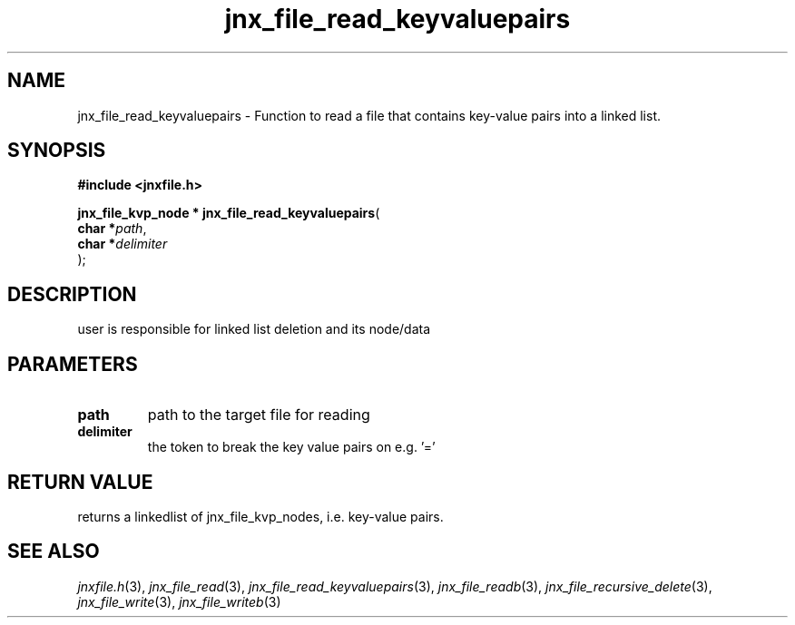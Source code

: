 .\" File automatically generated by doxy2man0.1
.\" Generation date: Fri Sep 20 2013
.TH jnx_file_read_keyvaluepairs 3 2013-09-20 "XXXpkg" "The XXX Manual"
.SH "NAME"
jnx_file_read_keyvaluepairs \- Function to read a file that contains key-value pairs into a linked list.
.SH SYNOPSIS
.nf
.B #include <jnxfile.h>
.sp
\fBjnx_file_kvp_node * jnx_file_read_keyvaluepairs\fP(
    \fBchar    *\fP\fIpath\fP,
    \fBchar    *\fP\fIdelimiter\fP
);
.fi
.SH DESCRIPTION
.PP 
user is responsible for linked list deletion and its node/data 
.SH PARAMETERS
.TP
.B path
path to the target file for reading 

.TP
.B delimiter
the token to break the key value pairs on e.g. '='

.SH RETURN VALUE
.PP
returns a linkedlist of jnx_file_kvp_nodes, i.e. key-value pairs.
.SH SEE ALSO
.PP
.nh
.ad l
\fIjnxfile.h\fP(3), \fIjnx_file_read\fP(3), \fIjnx_file_read_keyvaluepairs\fP(3), \fIjnx_file_readb\fP(3), \fIjnx_file_recursive_delete\fP(3), \fIjnx_file_write\fP(3), \fIjnx_file_writeb\fP(3)
.ad
.hy
